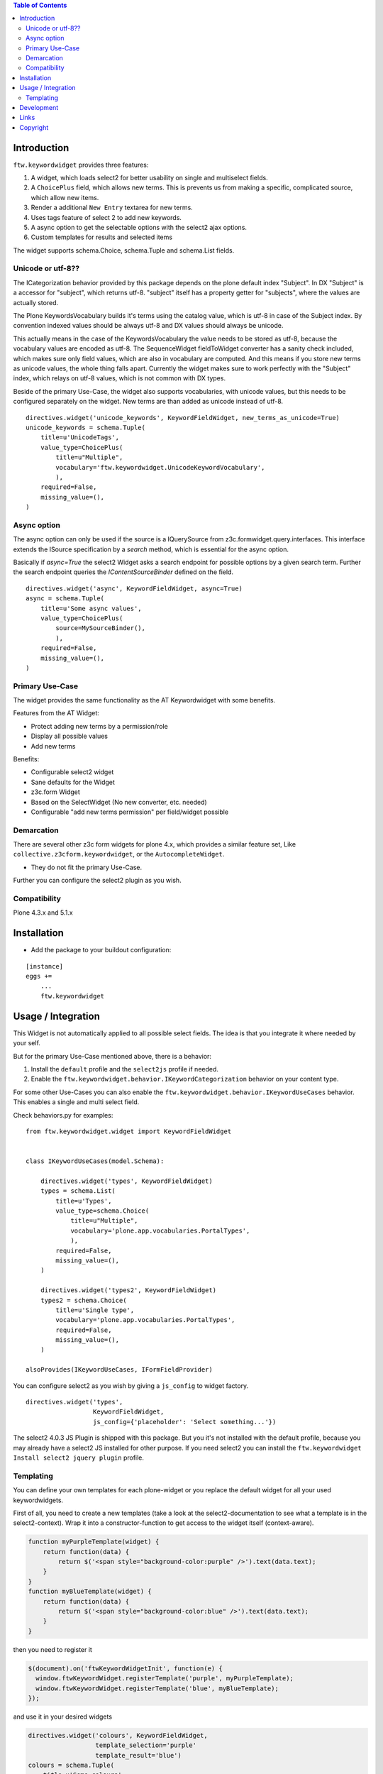 .. contents:: Table of Contents


Introduction
============

``ftw.keywordwidget`` provides three features:

1. A widget, which loads select2 for better usability on single and multiselect fields.
2. A ``ChoicePlus`` field, which allows new terms. This is prevents us from making a specific, complicated source, which allow new items.
3. Render a additional ``New Entry`` textarea for new terms.
4. Uses tags feature of select 2 to add new keywords.
5. A async option to get the selectable options with the select2 ajax options.
6. Custom templates for results and selected items

The widget supports schema.Choice, schema.Tuple and schema.List fields.


Unicode or utf-8??
------------------

The ICategorization behavior provided by this package depends on the plone
default index "Subject".
In DX "Subject" is a accessor for "subject", which returns utf-8.
"subject" itself has a property getter for "subjects", where the values are actually stored.

The Plone KeywordsVocabulary builds it's terms using the catalog value, which is utf-8 in case of the Subject index. By convention indexed values should be always utf-8 and DX values should always be unicode.

This actually means in the case of the KeywordsVocabulary the value needs to be stored as utf-8, because the vocabulary values are encoded as utf-8.
The SequenceWidget fieldToWidget converter has a sanity check included, which makes sure only field values, which are also in vocabulary are computed.
And this means if you store new terms as unicode values, the whole thing falls apart. Currently the widget makes sure to work perfectly with the "Subject" index, which relays on utf-8 values, which is not common with DX types.

Beside of the primary Use-Case, the widget also supports vocabularies, with unicode values, but this needs to be configured separately on the widget.
New terms are than added as unicode instead of utf-8.

::

    directives.widget('unicode_keywords', KeywordFieldWidget, new_terms_as_unicode=True)
    unicode_keywords = schema.Tuple(
        title=u'UnicodeTags',
        value_type=ChoicePlus(
            title=u"Multiple",
            vocabulary='ftw.keywordwidget.UnicodeKeywordVocabulary',
            ),
        required=False,
        missing_value=(),
    )


Async option
------------

The async option can only be used if the source is a IQuerySource from z3c.formwidget.query.interfaces.
This interface extends the ISource specification by a `search` method, which is essential for the async option.

Basically if `async=True` the select2 Widget asks a search endpoint for possible options by a given search term.
Further the search endpoint queries the `IContentSourceBinder` defined on the field.

::

    directives.widget('async', KeywordFieldWidget, async=True)
    async = schema.Tuple(
        title=u'Some async values',
        value_type=ChoicePlus(
            source=MySourceBinder(),
            ),
        required=False,
        missing_value=(),
    )


Primary Use-Case
----------------

The widget provides the same functionality as the AT Keywordwidget with some benefits.

Features from the AT Widget:

- Protect adding new terms by a permission/role
- Display all possible values
- Add new terms

Benefits:

- Configurable select2 widget
- Sane defaults for the Widget
- z3c.form Widget
- Based on the SelectWidget (No new converter, etc. needed)
- Configurable "add new terms permission" per field/widget possible

Demarcation
-----------
There are several other z3c form widgets for plone 4.x, which provides a similar feature set, Like ``collective.z3cform.keywordwidget``, or the ``AutocompleteWidget``.

- They do not fit the primary Use-Case.

Further you can configure the select2 plugin as you wish.


Compatibility
-------------

Plone 4.3.x and 5.1.x


Installation
============

- Add the package to your buildout configuration:

::

    [instance]
    eggs +=
        ...
        ftw.keywordwidget


Usage / Integration
===================

This Widget is not automatically applied to all possible select fields.
The idea is that you integrate it where needed by your self.

But for the primary Use-Case mentioned above, there is a behavior:

1. Install the ``default`` profile and the ``select2js`` profile if needed.
2. Enable the ``ftw.keywordwidget.behavior.IKeywordCategorization`` behavior on your content type.

For some other Use-Cases you can also enable the ``ftw.keywordwidget.behavior.IKeywordUseCases`` behavior.
This enables a single and multi select field.

Check behaviors.py for examples:


::

    from ftw.keywordwidget.widget import KeywordFieldWidget


    class IKeywordUseCases(model.Schema):

        directives.widget('types', KeywordFieldWidget)
        types = schema.List(
            title=u'Types',
            value_type=schema.Choice(
                title=u"Multiple",
                vocabulary='plone.app.vocabularies.PortalTypes',
                ),
            required=False,
            missing_value=(),
        )

        directives.widget('types2', KeywordFieldWidget)
        types2 = schema.Choice(
            title=u'Single type',
            vocabulary='plone.app.vocabularies.PortalTypes',
            required=False,
            missing_value=(),
        )

    alsoProvides(IKeywordUseCases, IFormFieldProvider)


You can configure select2 as you wish by giving a ``js_config`` to widget factory.

::

    directives.widget('types',
                      KeywordFieldWidget,
                      js_config={'placeholder': 'Select something...'})


The select2 4.0.3 JS Plugin is shipped with this package.
But you it's not installed with the default profile, because you may already have a
select2 JS installed for other purpose.
If you need select2 you can install the ``ftw.keywordwidget Install select2 jquery plugin`` profile.

Templating
----------

You can define your own templates for each plone-widget or you replace the default widget for
all your used keywordwidgets.

First of all, you need to create a new templates (take a look at the select2-documentation to
see what a template is in the select2-context). Wrap it into a constructor-function to get access
to the widget itself (context-aware).

.. code:: javascript

    function myPurpleTemplate(widget) {
        return function(data) {
            return $('<span style="background-color:purple" />').text(data.text);
        }
    }
    function myBlueTemplate(widget) {
        return function(data) {
            return $('<span style="background-color:blue" />').text(data.text);
        }
    }

then you need to register it


.. code:: javascript

    $(document).on('ftwKeywordWidgetInit', function(e) {
      window.ftwKeywordWidget.registerTemplate('purple', myPurpleTemplate);
      window.ftwKeywordWidget.registerTemplate('blue', myBlueTemplate);
    });


and use it in your desired widgets

.. code:: python

    directives.widget('colours', KeywordFieldWidget,
                      template_selection='purple'
                      template_result='blue')
    colours = schema.Tuple(
        title=u'Some colours',
        value_type=ChoicePlus(source=MySourceBinder()),
        required=False,
        missing_value=(),
    )

If you wish to override the default-template, just register a template for

`defaultResultTemplate` or `defaultSelectionTemplate` depending on which defaulttemplate you want to override.

.. code:: javascript

    function myBlackTemplate(data) {
        return $('<span style="background-color:black" />').text(data.text);
    }

    $(document).on('ftwKeywordWidgetInit', function(e) {
      window.ftwKeywordWidget.registerTemplate('defaultResultTemplate', myBlackTemplate);
    });

Development
===========

**Python:**

1. Fork this repo
2. Clone your fork
3. Shell: ``ln -s development.cfg buidlout.cfg``
4. Shell: ``python boostrap.py``
5. Shell: ``bin/buildout``

Run ``bin/test`` to test your changes.

Or start an instance by running ``bin/instance fg``.


Links
=====

- Github: https://github.com/4teamwork/ftw.keywordwidget
- Issues: https://github.com/4teamwork/ftw.keywordwidget/issues
- Pypi: http://pypi.python.org/pypi/ftw.keywordwidget
- Continuous integration: https://jenkins.4teamwork.ch/search?q=ftw.keywordwidget


Copyright
=========

This package is copyright by `4teamwork <http://www.4teamwork.ch/>`_.

``ftw.keywordwidget`` is licensed under GNU General Public License, version 2.
